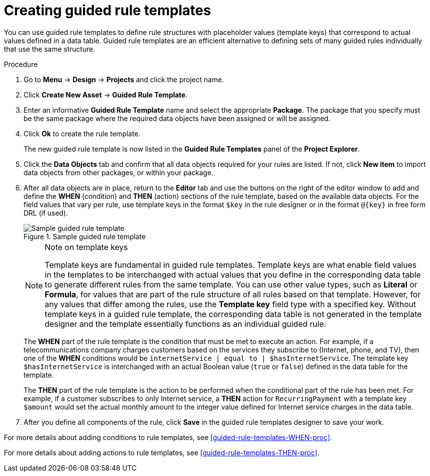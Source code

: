 [id='guided-rule-templates-create-proc']
= Creating guided rule templates

You can use guided rule templates to define rule structures with placeholder values (template keys) that correspond to actual values defined in a data table. Guided rule templates are an efficient alternative to defining sets of many guided rules individually that use the same structure.

.Procedure
. Go to *Menu* -> *Design* -> *Projects* and click the project name.
. Click *Create New Asset* -> *Guided Rule Template*.
. Enter an informative *Guided Rule Template* name and select the appropriate *Package*. The package that you specify must be the same package where the required data objects have been assigned or will be assigned.
. Click *Ok* to create the rule template.
+
The new guided rule template is now listed in the *Guided Rule Templates* panel of the *Project Explorer*.
+
. Click the *Data Objects* tab and confirm that all data objects required for your rules are listed. If not, click *New item* to import data objects from other packages, or
ifeval::["{context}" == "guided-rule-templates"]
xref:data-objects-create-proc_guided-rule-templates[create data objects]
endif::[]
ifeval::["{context}" == "chap-writing-rules"]
xref:data-objects-create-proc_chap-data-models[create data objects]
endif::[]
within your package.
. After all data objects are in place, return to the *Editor* tab and use the buttons on the right of the editor window to add and define the *WHEN* (condition) and *THEN* (action) sections of the rule template, based on the available data objects. For the field values that vary per rule, use template keys in the format `$key` in the rule designer or in the format `@{key}` in free form DRL (if used).
+
.Sample guided rule template
image::guided-rule-template.png[Sample guided rule template]
+
.Note on template keys
[NOTE]
====
Template keys are fundamental in guided rule templates. Template keys are what enable field values in the templates to be interchanged with actual values that you define in the corresponding data table to generate different rules from the same template. You can use other value types, such as *Literal* or *Formula*, for values that are part of the rule structure of all rules based on that template. However, for any values that differ among the rules, use the *Template key* field type with a specified key. Without template keys in a guided rule template, the corresponding data table is not generated in the template designer and the template essentially functions as an individual guided rule.
====
+
The *WHEN* part of the rule template is the condition that must be met to execute an action. For example, if a telecommunications company charges customers based on the services they subscribe to (Internet, phone, and TV), then one of the *WHEN* conditions would be `internetService | equal to | $hasInternetService`. The template key `$hasInternetService` is interchanged with an actual Boolean value (`true` or `false`) defined in the data table for the template.
+
The *THEN* part of the rule template is the action to be performed when the conditional part of the rule has been met. For example, if a customer subscribes to only Internet service, a *THEN* action for `RecurringPayment` with a template key `$amount` would set the actual monthly amount to the integer value defined for Internet service charges in the data table.
+
. After you define all components of the rule, click *Save* in the guided rule templates designer to save your work.

For more details about adding conditions to rule templates, see xref:guided-rule-templates-WHEN-proc[].

For more details about adding actions to rule templates, see xref:guided-rule-templates-THEN-proc[].
